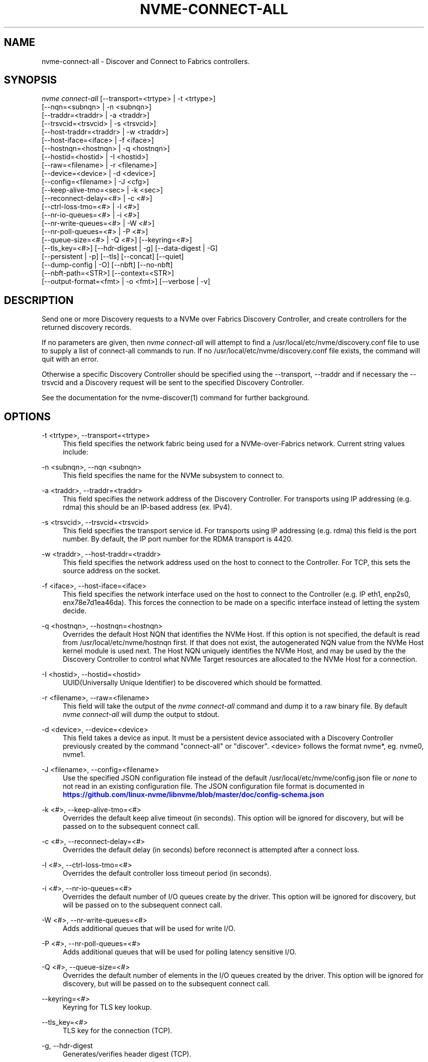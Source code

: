 '\" t
.\"     Title: nvme-connect-all
.\"    Author: [FIXME: author] [see http://www.docbook.org/tdg5/en/html/author]
.\" Generator: DocBook XSL Stylesheets vsnapshot <http://docbook.sf.net/>
.\"      Date: 03/17/2025
.\"    Manual: NVMe Manual
.\"    Source: NVMe
.\"  Language: English
.\"
.TH "NVME\-CONNECT\-ALL" "1" "03/17/2025" "NVMe" "NVMe Manual"
.\" -----------------------------------------------------------------
.\" * Define some portability stuff
.\" -----------------------------------------------------------------
.\" ~~~~~~~~~~~~~~~~~~~~~~~~~~~~~~~~~~~~~~~~~~~~~~~~~~~~~~~~~~~~~~~~~
.\" http://bugs.debian.org/507673
.\" http://lists.gnu.org/archive/html/groff/2009-02/msg00013.html
.\" ~~~~~~~~~~~~~~~~~~~~~~~~~~~~~~~~~~~~~~~~~~~~~~~~~~~~~~~~~~~~~~~~~
.ie \n(.g .ds Aq \(aq
.el       .ds Aq '
.\" -----------------------------------------------------------------
.\" * set default formatting
.\" -----------------------------------------------------------------
.\" disable hyphenation
.nh
.\" disable justification (adjust text to left margin only)
.ad l
.\" -----------------------------------------------------------------
.\" * MAIN CONTENT STARTS HERE *
.\" -----------------------------------------------------------------
.SH "NAME"
nvme-connect-all \- Discover and Connect to Fabrics controllers\&.
.SH "SYNOPSIS"
.sp
.nf
\fInvme connect\-all\fR [\-\-transport=<trtype> | \-t <trtype>]
                        [\-\-nqn=<subnqn> | \-n <subnqn>]
                        [\-\-traddr=<traddr> | \-a <traddr>]
                        [\-\-trsvcid=<trsvcid> | \-s <trsvcid>]
                        [\-\-host\-traddr=<traddr> | \-w <traddr>]
                        [\-\-host\-iface=<iface> | \-f <iface>]
                        [\-\-hostnqn=<hostnqn> | \-q <hostnqn>]
                        [\-\-hostid=<hostid> | \-I <hostid>]
                        [\-\-raw=<filename> | \-r <filename>]
                        [\-\-device=<device> | \-d <device>]
                        [\-\-config=<filename> | \-J <cfg>]
                        [\-\-keep\-alive\-tmo=<sec> | \-k <sec>]
                        [\-\-reconnect\-delay=<#> | \-c <#>]
                        [\-\-ctrl\-loss\-tmo=<#>     | \-l <#>]
                        [\-\-nr\-io\-queues=<#> | \-i <#>]
                        [\-\-nr\-write\-queues=<#> | \-W <#>]
                        [\-\-nr\-poll\-queues=<#> | \-P <#>]
                        [\-\-queue\-size=<#> | \-Q <#>] [\-\-keyring=<#>]
                        [\-\-tls_key=<#>] [\-\-hdr\-digest | \-g] [\-\-data\-digest | \-G]
                        [\-\-persistent | \-p] [\-\-tls] [\-\-concat] [\-\-quiet]
                        [\-\-dump\-config | \-O] [\-\-nbft] [\-\-no\-nbft]
                        [\-\-nbft\-path=<STR>] [\-\-context=<STR>]
                        [\-\-output\-format=<fmt> | \-o <fmt>] [\-\-verbose | \-v]
.fi
.SH "DESCRIPTION"
.sp
Send one or more Discovery requests to a NVMe over Fabrics Discovery Controller, and create controllers for the returned discovery records\&.
.sp
If no parameters are given, then \fInvme connect\-all\fR will attempt to find a /usr/local/etc/nvme/discovery\&.conf file to use to supply a list of connect\-all commands to run\&. If no /usr/local/etc/nvme/discovery\&.conf file exists, the command will quit with an error\&.
.sp
Otherwise a specific Discovery Controller should be specified using the \-\-transport, \-\-traddr and if necessary the \-\-trsvcid and a Discovery request will be sent to the specified Discovery Controller\&.
.sp
See the documentation for the nvme\-discover(1) command for further background\&.
.SH "OPTIONS"
.PP
\-t <trtype>, \-\-transport=<trtype>
.RS 4
This field specifies the network fabric being used for a NVMe\-over\-Fabrics network\&. Current string values include:
.TS
allbox tab(:);
lt lt
lt lt
lt lt
lt lt
lt lt.
T{
Value
T}:T{
Definition
T}
T{
rdma
T}:T{
The network fabric is an rdma network (RoCE, iWARP, Infiniband, basic rdma, etc)
T}
T{
fc
T}:T{
\fBWIP\fR
The network fabric is a Fibre Channel network\&.
T}
T{
tcp
T}:T{
The network fabric is a TCP/IP network\&.
T}
T{
loop
T}:T{
Connect to a NVMe over Fabrics target on the local host
T}
.TE
.sp 1
.RE
.PP
\-n <subnqn>, \-\-nqn <subnqn>
.RS 4
This field specifies the name for the NVMe subsystem to connect to\&.
.RE
.PP
\-a <traddr>, \-\-traddr=<traddr>
.RS 4
This field specifies the network address of the Discovery Controller\&. For transports using IP addressing (e\&.g\&. rdma) this should be an IP\-based address (ex\&. IPv4)\&.
.RE
.PP
\-s <trsvcid>, \-\-trsvcid=<trsvcid>
.RS 4
This field specifies the transport service id\&. For transports using IP addressing (e\&.g\&. rdma) this field is the port number\&. By default, the IP port number for the RDMA transport is 4420\&.
.RE
.PP
\-w <traddr>, \-\-host\-traddr=<traddr>
.RS 4
This field specifies the network address used on the host to connect to the Controller\&. For TCP, this sets the source address on the socket\&.
.RE
.PP
\-f <iface>, \-\-host\-iface=<iface>
.RS 4
This field specifies the network interface used on the host to connect to the Controller (e\&.g\&. IP eth1, enp2s0, enx78e7d1ea46da)\&. This forces the connection to be made on a specific interface instead of letting the system decide\&.
.RE
.PP
\-q <hostnqn>, \-\-hostnqn=<hostnqn>
.RS 4
Overrides the default Host NQN that identifies the NVMe Host\&. If this option is not specified, the default is read from /usr/local/etc/nvme/hostnqn first\&. If that does not exist, the autogenerated NQN value from the NVMe Host kernel module is used next\&. The Host NQN uniquely identifies the NVMe Host, and may be used by the the Discovery Controller to control what NVMe Target resources are allocated to the NVMe Host for a connection\&.
.RE
.PP
\-I <hostid>, \-\-hostid=<hostid>
.RS 4
UUID(Universally Unique Identifier) to be discovered which should be formatted\&.
.RE
.PP
\-r <filename>, \-\-raw=<filename>
.RS 4
This field will take the output of the
\fInvme connect\-all\fR
command and dump it to a raw binary file\&. By default
\fInvme connect\-all\fR
will dump the output to stdout\&.
.RE
.PP
\-d <device>, \-\-device=<device>
.RS 4
This field takes a device as input\&. It must be a persistent device associated with a Discovery Controller previously created by the command "connect\-all" or "discover"\&. <device> follows the format nvme*, eg\&. nvme0, nvme1\&.
.RE
.PP
\-J <filename>, \-\-config=<filename>
.RS 4
Use the specified JSON configuration file instead of the default /usr/local/etc/nvme/config\&.json file or
\fInone\fR
to not read in an existing configuration file\&. The JSON configuration file format is documented in
\m[blue]\fBhttps://github\&.com/linux\-nvme/libnvme/blob/master/doc/config\-schema\&.json\fR\m[]
.RE
.PP
\-k <#>, \-\-keep\-alive\-tmo=<#>
.RS 4
Overrides the default keep alive timeout (in seconds)\&. This option will be ignored for discovery, but will be passed on to the subsequent connect call\&.
.RE
.PP
\-c <#>, \-\-reconnect\-delay=<#>
.RS 4
Overrides the default delay (in seconds) before reconnect is attempted after a connect loss\&.
.RE
.PP
\-l <#>, \-\-ctrl\-loss\-tmo=<#>
.RS 4
Overrides the default controller loss timeout period (in seconds)\&.
.RE
.PP
\-i <#>, \-\-nr\-io\-queues=<#>
.RS 4
Overrides the default number of I/O queues create by the driver\&. This option will be ignored for discovery, but will be passed on to the subsequent connect call\&.
.RE
.PP
\-W <#>, \-\-nr\-write\-queues=<#>
.RS 4
Adds additional queues that will be used for write I/O\&.
.RE
.PP
\-P <#>, \-\-nr\-poll\-queues=<#>
.RS 4
Adds additional queues that will be used for polling latency sensitive I/O\&.
.RE
.PP
\-Q <#>, \-\-queue\-size=<#>
.RS 4
Overrides the default number of elements in the I/O queues created by the driver\&. This option will be ignored for discovery, but will be passed on to the subsequent connect call\&.
.RE
.PP
\-\-keyring=<#>
.RS 4
Keyring for TLS key lookup\&.
.RE
.PP
\-\-tls_key=<#>
.RS 4
TLS key for the connection (TCP)\&.
.RE
.PP
\-g, \-\-hdr\-digest
.RS 4
Generates/verifies header digest (TCP)\&.
.RE
.PP
\-G, \-\-data\-digest
.RS 4
Generates/verifies data digest (TCP)\&.
.RE
.PP
\-p, \-\-persistent
.RS 4
Don\(cqt remove the discovery controller after retrieving the discovery log page\&.
.RE
.PP
\-\-tls
.RS 4
Enable TLS encryption (TCP)\&.
.RE
.PP
\-\-concat
.RS 4
Enable secure concatenation (TCP)\&.
.RE
.PP
\-\-quiet
.RS 4
Suppress error messages\&.
.RE
.PP
\-O, \-\-dump\-config
.RS 4
Print out resulting JSON configuration file to stdout\&.
.RE
.PP
\-\-nbft
.RS 4
Only look at NBFT tables
.RE
.PP
\-\-no\-nbft
.RS 4
Do not look at NBFT tables
.RE
.PP
\-\-nbft\-path=<STR>
.RS 4
Use a user\-defined path to the NBFT tables
.RE
.PP
\-\-context <STR>
.RS 4
Set the execution context to <STR>\&. This allows to coordinate the management of the global resources\&.
.RE
.PP
\-o <fmt>, \-\-output\-format=<fmt>
.RS 4
Set the reporting format to
\fInormal\fR,
\fIjson\fR
or
\fIbinary\fR\&. Only one output format can be used at a time\&.
.RE
.PP
\-v, \-\-verbose
.RS 4
Increase the information detail in the output\&.
.RE
.SH "EXAMPLES"
.sp
.RS 4
.ie n \{\
\h'-04'\(bu\h'+03'\c
.\}
.el \{\
.sp -1
.IP \(bu 2.3
.\}
Connect to all records returned by the Discover Controller with IP4 address 192\&.168\&.1\&.3 for all resources allocated for NVMe Host name host1\-rogue\-nqn on the RDMA network\&. Port 4420 is used by default:
.sp
.if n \{\
.RS 4
.\}
.nf
# nvme connect\-all \-\-transport=rdma \-\-traddr=192\&.168\&.1\&.3 \e
\-\-hostnqn=host1\-rogue\-nqn
.fi
.if n \{\
.RE
.\}
.RE
.sp
.RS 4
.ie n \{\
\h'-04'\(bu\h'+03'\c
.\}
.el \{\
.sp -1
.IP \(bu 2.3
.\}
Issue a
\fInvme connect\-all\fR
command using the default system defined NBFT tables:
.sp
.if n \{\
.RS 4
.\}
.nf
# nvme connect\-all \-\-nbft
.fi
.if n \{\
.RE
.\}
.RE
.sp
.RS 4
.ie n \{\
\h'-04'\(bu\h'+03'\c
.\}
.el \{\
.sp -1
.IP \(bu 2.3
.\}
Issue a
\fInvme connect\-all\fR
command with a user\-defined path for the NBFT table:
.sp
.if n \{\
.RS 4
.\}
.nf
# nvme connet\-all \-\-nbft\-path=/sys/firmware/acpi/tables/NBFT1
.fi
.if n \{\
.RE
.\}
.RE
.sp
.RS 4
.ie n \{\
\h'-04'\(bu\h'+03'\c
.\}
.el \{\
.sp -1
.IP \(bu 2.3
.\}
Issue a
\fInvme connect\-all\fR
command using a /usr/local/etc/nvme/discovery\&.conf file:
.sp
.if n \{\
.RS 4
.\}
.nf
# Machine default \*(Aqnvme discover\*(Aq commands\&. Query the
# Discovery Controller\*(Aqs two ports (some resources may only
# be accessible on a single port)\&. Note an official
# nqn (Host) name defined in the NVMe specification is being used
# in this example\&.
\-t rdma \-a 192\&.168\&.69\&.33 \-s 4420 \-q nqn\&.2014\-08\&.com\&.example:nvme:nvm\-subsystem\-sn\-d78432
\-t rdma \-a 192\&.168\&.1\&.4   \-s 4420 \-q nqn\&.2014\-08\&.com\&.example:nvme:nvm\-subsystem\-sn\-d78432

At the prompt type "nvme connect\-all"\&.
.fi
.if n \{\
.RE
.\}
.RE
.SH "SEE ALSO"
.sp
nvme\-discover(1) nvme\-connect(1)
.SH "NVME"
.sp
Part of the nvme\-user suite
